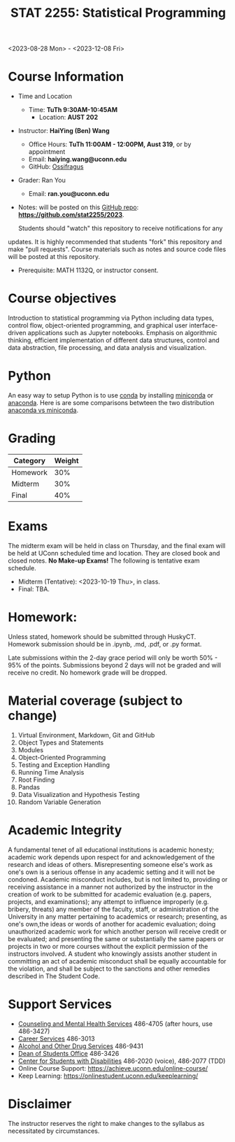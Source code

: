 #+TITLE: STAT 2255: Statistical Programming 

# * Fall 2023 *Syllabus*
<2023-08-28 Mon> - <2023-12-08 Fri>

* Course Information

- Time and Location
  - Time: *TuTh 9:30AM-10:45AM*
	- Location: *AUST 202*

- Instructor: *HaiYing (Ben) Wang*
  - Office Hours: *TuTh 11:00AM - 12:00PM, Aust 319*, or by appointment
  - Email: *haiying.wang@uconn.edu*
  - GitHub: [[https://github.com/Ossifragus][Ossifragus]]

- Grader: Ran You
  - Email: *ran.you@uconn.edu*

- Notes: will be posted on this [[https://github.com/stat2255/2023][GitHub repo]]: *https://github.com/stat2255/2023*.

  Students should "watch" this repository to receive notifications for any
updates. It is highly recommended that students "fork" this repository and make
"pull requests". Course materials such as notes and source code files will be
posted at this repository.

- Prerequisite: MATH 1132Q, or instructor consent.

* Course objectives
Introduction to statistical programming via Python including data types, control
flow, object-oriented programming, and graphical user interface-driven
applications such as Jupyter notebooks. Emphasis on algorithmic thinking,
efficient implementation of different data structures, control and data
abstraction, file processing, and data analysis and visualization.

* Python
An easy way to setup Python is to use [[https://docs.conda.io/en/latest/][conda]] by installing [[https://docs.conda.io/en/latest/miniconda.html][miniconda]] or
[[https://www.anaconda.com/download/][anaconda]]. Here is are some comparisons betwteen the two distribution [[https://conda.io/projects/conda/en/latest/user-guide/install/download.html#anaconda-or-miniconda][anaconda vs
miniconda]].

# If you'd prefer that conda's base environment not be activated on startup,
# set the auto_activate_base parameter to false:
# conda config --set auto_activate_base false

* Grading

| Category                  | Weight |
|---------------------------+--------|
| Homework                  |    30% |
| Midterm                   |    30% |
| Final                     |    40% |
|---------------------------+--------|

* Exams
The midterm exam will be held in class on Thursday, and the final exam will be
held at UConn scheduled time and location. They are closed book and closed
notes. *No Make-up Exams!* The following is tentative exam schedule.

- Midterm (Tentative): <2023-10-19 Thu>, in class.
- Final: TBA.

* Homework:

Unless stated, homework should be submitted through HuskyCT. Homework
submission should be in .ipynb, .md, .pdf, or .py format. 

Late submissions within the 2-day grace period will only be worth 50% - 95%
of the points. Submissions beyond 2 days will not be graded and will receive
no credit. No homework grade will be dropped.

* Material coverage (subject to change)

1. Virtual Environment, Markdown, Git and GitHub 
2. Object Types and Statements
3. Modules
4. Object-Oriented Programming
5. Testing and Exception Handling
6. Running Time Analysis
7. Root Finding
8. Pandas
9. Data Visualization and Hypothesis Testing
10. Random Variable Generation

* Academic Integrity

A fundamental tenet of all educational institutions is academic honesty;
academic work depends upon respect for and acknowledgement of the research and
ideas of others. Misrepresenting someone else's work as one's own is a serious
offense in any academic setting and it will not be condoned. Academic misconduct
includes, but is not limited to, providing or receiving assistance in a manner
not authorized by the instructor in the creation of work to be submitted for
academic evaluation (e.g. papers, projects, and examinations); any attempt to
influence improperly (e.g. bribery, threats) any member of the faculty, staff,
or administration of the University in any matter pertaining to academics or
research; presenting, as one's own,the ideas or words of another for academic
evaluation; doing unauthorized academic work for which another person will
receive credit or be evaluated; and presenting the same or substantially the
same papers or projects in two or more courses without the explicit permission
of the instructors involved. A student who knowingly assists another student in
committing an act of academic misconduct shall be equally accountable for the
violation, and shall be subject to the sanctions and other remedies described in
The Student Code.


* Support Services

- [[http://www.cmhs.uconn.edu/][Counseling and Mental Health Services]] 486-4705 (after hours, use 486-3427)
- [[http://www.career.uconn.edu/][Career Services]] 486-3013
- [[http://www.aod.uconn.edu/][Alcohol and Other Drug Services]] 486-9431
- [[http://www.dos.uconn.edu/][Dean of Students Office]] 486-3426
- [[http://www.csd.uconn.edu/][Center for Students with Disabilities]] 486-2020 (voice), 486-2077 (TDD)
- Online Course Support: [[https://achieve.uconn.edu/online-course/]]
- Keep Learning: [[https://onlinestudent.uconn.edu/keeplearning/]]


* Disclaimer

The instructor reserves the right to make changes to the syllabus as
necessitated by circumstances.

#+startup: show3levels hideblocks
#+options: h:4 timestamp:nil date:nil tasks tex:t num:t toc:nil
#+options: author:nil creator:nil html-postamble:nil HTML_DOCTYPE:HTML5
#+EXPORT_FILE_NAME: syllabus
#+HTML_HEAD: <base target="_blank">
#+HTML_HEAD: <link rel="stylesheet" type="text/css" href="https://ossifragus.github.io/style/github-pandoc.css"/>
#+LaTeX_CLASS: article
#+LATEX_CLASS_OPTIONS: [12pt, hidelinks]
#+latex_header: \usepackage[margin=1in]{geometry}


